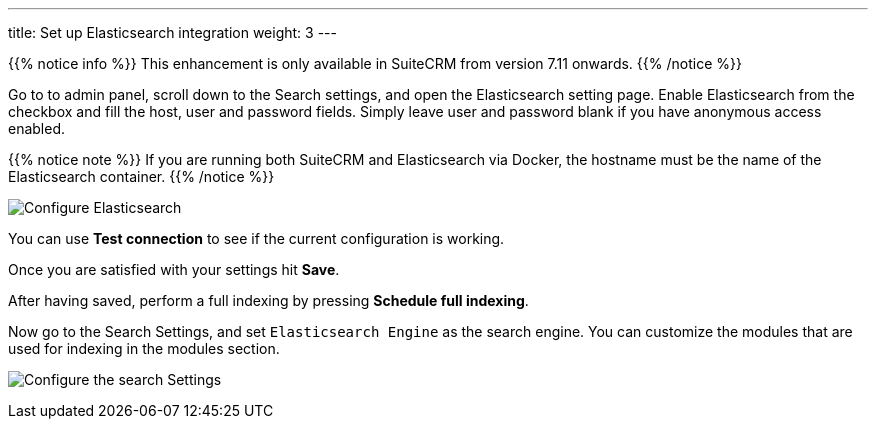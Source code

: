 ---
title: Set up Elasticsearch integration
weight: 3
---

{{% notice info %}}
This enhancement is only available in SuiteCRM from version 7.11 onwards.
{{% /notice %}}

:imagesdir: /images/en/admin/ElasticSearch
:experimental:

Go to to admin panel, scroll down to the Search settings, and open the Elasticsearch setting page.
Enable Elasticsearch from the checkbox and fill the host, user and password fields.
Simply leave user and password blank if you have anonymous access enabled.

{{% notice note %}}
If you are running both SuiteCRM and Elasticsearch via Docker, the hostname must be the name of the Elasticsearch container.
{{% /notice %}}

image:ElasticsearchSearchSetting.png["Configure Elasticsearch"]

You can use btn:[Test connection] to see if the current configuration is working.

Once you are satisfied with your settings hit btn:[Save].

After having saved, perform a full indexing by pressing btn:[Schedule full indexing].

Now go to the Search Settings, and set `Elasticsearch Engine` as the search engine.
You can customize the modules that are used for indexing in the modules section.

image:SearchSettingsForElasticsearch.png["Configure the search Settings"]
